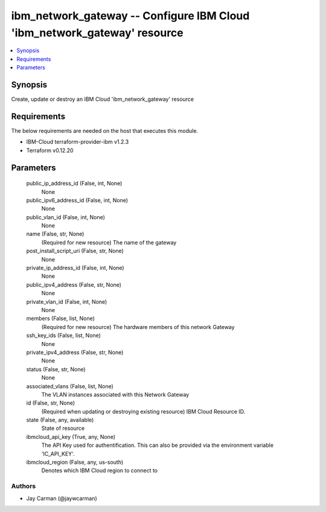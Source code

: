 
ibm_network_gateway -- Configure IBM Cloud 'ibm_network_gateway' resource
=========================================================================

.. contents::
   :local:
   :depth: 1


Synopsis
--------

Create, update or destroy an IBM Cloud 'ibm_network_gateway' resource



Requirements
------------
The below requirements are needed on the host that executes this module.

- IBM-Cloud terraform-provider-ibm v1.2.3
- Terraform v0.12.20



Parameters
----------

  public_ip_address_id (False, int, None)
    None


  public_ipv6_address_id (False, int, None)
    None


  public_vlan_id (False, int, None)
    None


  name (False, str, None)
    (Required for new resource) The name of the gateway


  post_install_script_uri (False, str, None)
    None


  private_ip_address_id (False, int, None)
    None


  public_ipv4_address (False, str, None)
    None


  private_vlan_id (False, int, None)
    None


  members (False, list, None)
    (Required for new resource) The hardware members of this network Gateway


  ssh_key_ids (False, list, None)
    None


  private_ipv4_address (False, str, None)
    None


  status (False, str, None)
    None


  associated_vlans (False, list, None)
    The VLAN instances associated with this Network Gateway


  id (False, str, None)
    (Required when updating or destroying existing resource) IBM Cloud Resource ID.


  state (False, any, available)
    State of resource


  ibmcloud_api_key (True, any, None)
    The API Key used for authentification. This can also be provided via the environment variable 'IC_API_KEY'.


  ibmcloud_region (False, any, us-south)
    Denotes which IBM Cloud region to connect to













Authors
~~~~~~~

- Jay Carman (@jaywcarman)

